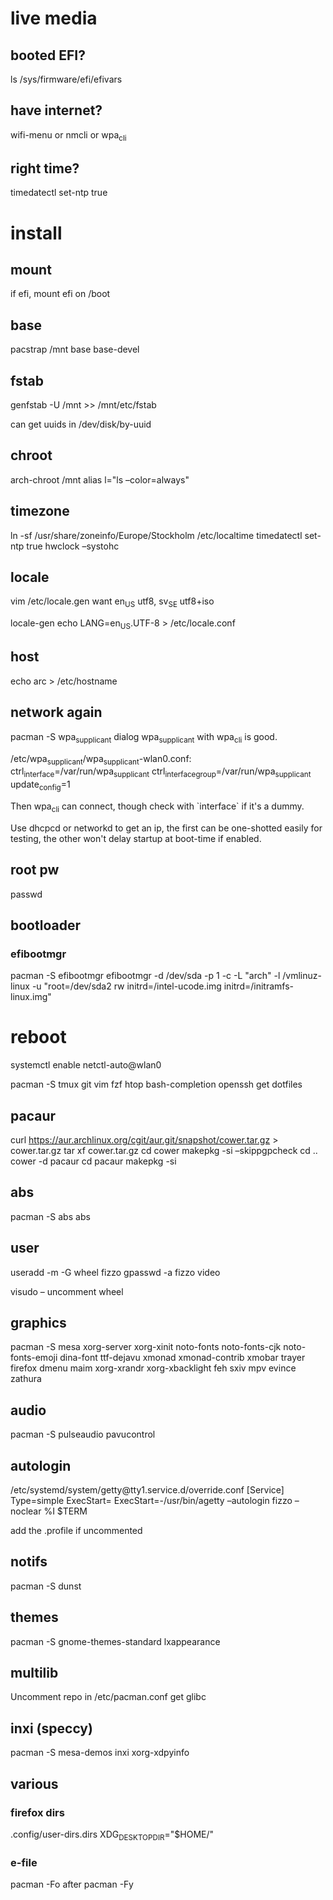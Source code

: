 * live media
** booted EFI?
ls /sys/firmware/efi/efivars
** have internet?
wifi-menu or nmcli or wpa_cli
** right time?
timedatectl set-ntp true 

* install
** mount
if efi, mount efi on /boot
** base
pacstrap /mnt base base-devel
** fstab
genfstab -U /mnt >> /mnt/etc/fstab

can get uuids in /dev/disk/by-uuid
** chroot
arch-chroot /mnt
alias l="ls --color=always"
** timezone
ln -sf /usr/share/zoneinfo/Europe/Stockholm /etc/localtime
timedatectl set-ntp true 
hwclock --systohc
** locale
vim /etc/locale.gen
want en_US utf8, sv_SE utf8+iso

locale-gen
echo LANG=en_US.UTF-8 > /etc/locale.conf
** host
echo arc > /etc/hostname
** network again
pacman -S wpa_supplicant dialog
wpa_supplicant with wpa_cli is good.

/etc/wpa_supplicant/wpa_supplicant-wlan0.conf:
    ctrl_interface=/var/run/wpa_supplicant
    ctrl_interface_group=/var/run/wpa_supplicant
    update_config=1
    
Then wpa_cli can connect, though check with `interface` if it's a dummy.

Use dhcpcd or networkd to get an ip, the first can be one-shotted
easily for testing, the other won't delay startup at boot-time if
enabled.
** root pw
passwd
** bootloader
*** efibootmgr
pacman -S efibootmgr
efibootmgr -d /dev/sda -p 1 -c -L "arch" -l /vmlinuz-linux -u "root=/dev/sda2 rw initrd=/intel-ucode.img initrd=/initramfs-linux.img"

* reboot
systemctl enable netctl-auto@wlan0

pacman -S tmux git vim fzf htop bash-completion openssh
get dotfiles

** pacaur
curl https://aur.archlinux.org/cgit/aur.git/snapshot/cower.tar.gz > cower.tar.gz
tar xf cower.tar.gz
cd cower
makepkg -si --skippgpcheck
cd ..
cower -d pacaur
cd pacaur
makepkg -si
** abs
pacman -S abs
abs
** user
useradd -m -G wheel fizzo
gpasswd -a fizzo video

visudo -- uncomment wheel
** graphics
pacman -S mesa xorg-server xorg-xinit
    noto-fonts noto-fonts-cjk noto-fonts-emoji dina-font ttf-dejavu
    xmonad xmonad-contrib xmobar trayer
    firefox dmenu maim
    xorg-xrandr xorg-xbacklight feh
    sxiv mpv evince zathura
** audio
pacman -S pulseaudio pavucontrol
** autologin
/etc/systemd/system/getty@tty1.service.d/override.conf
    [Service]
    Type=simple
    ExecStart=
    ExecStart=-/usr/bin/agetty --autologin fizzo --noclear %I $TERM

add the .profile if uncommented
** notifs
pacman -S dunst
** themes
pacman -S gnome-themes-standard lxappearance
** multilib
Uncomment repo in /etc/pacman.conf
get glibc
** inxi (speccy)
pacman -S mesa-demos inxi xorg-xdpyinfo
** various
*** firefox dirs
.config/user-dirs.dirs
    XDG_DESKTOP_DIR="$HOME/"
*** e-file
pacman -Fo
after
pacman -Fy

